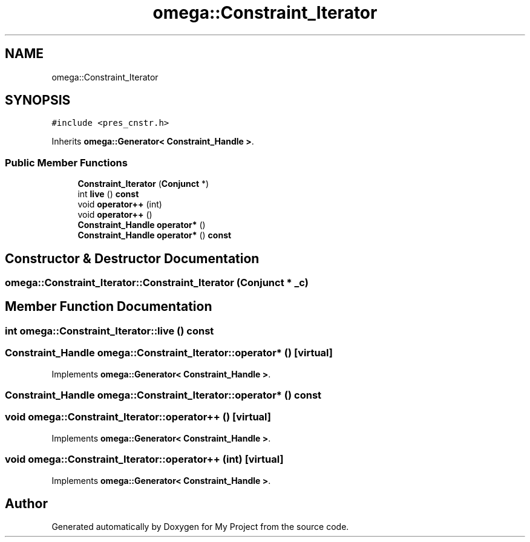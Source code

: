 .TH "omega::Constraint_Iterator" 3 "Sun Jul 12 2020" "My Project" \" -*- nroff -*-
.ad l
.nh
.SH NAME
omega::Constraint_Iterator
.SH SYNOPSIS
.br
.PP
.PP
\fC#include <pres_cnstr\&.h>\fP
.PP
Inherits \fBomega::Generator< Constraint_Handle >\fP\&.
.SS "Public Member Functions"

.in +1c
.ti -1c
.RI "\fBConstraint_Iterator\fP (\fBConjunct\fP *)"
.br
.ti -1c
.RI "int \fBlive\fP () \fBconst\fP"
.br
.ti -1c
.RI "void \fBoperator++\fP (int)"
.br
.ti -1c
.RI "void \fBoperator++\fP ()"
.br
.ti -1c
.RI "\fBConstraint_Handle\fP \fBoperator*\fP ()"
.br
.ti -1c
.RI "\fBConstraint_Handle\fP \fBoperator*\fP () \fBconst\fP"
.br
.in -1c
.SH "Constructor & Destructor Documentation"
.PP 
.SS "omega::Constraint_Iterator::Constraint_Iterator (\fBConjunct\fP * _c)"

.SH "Member Function Documentation"
.PP 
.SS "int omega::Constraint_Iterator::live () const"

.SS "\fBConstraint_Handle\fP omega::Constraint_Iterator::operator* ()\fC [virtual]\fP"

.PP
Implements \fBomega::Generator< Constraint_Handle >\fP\&.
.SS "\fBConstraint_Handle\fP omega::Constraint_Iterator::operator* () const"

.SS "void omega::Constraint_Iterator::operator++ ()\fC [virtual]\fP"

.PP
Implements \fBomega::Generator< Constraint_Handle >\fP\&.
.SS "void omega::Constraint_Iterator::operator++ (int)\fC [virtual]\fP"

.PP
Implements \fBomega::Generator< Constraint_Handle >\fP\&.

.SH "Author"
.PP 
Generated automatically by Doxygen for My Project from the source code\&.
